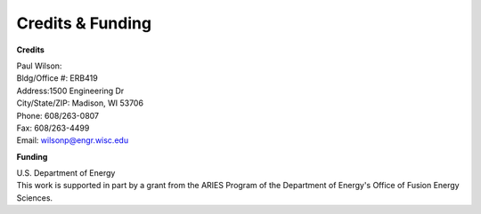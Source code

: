 =================
Credits & Funding
=================


**Credits**

| Paul Wilson:
| Bldg/Office #: ERB419
| Address:1500 Engineering Dr
| City/State/ZIP: Madison, WI 53706
| Phone: 608/263-0807
| Fax: 608/263-4499
| Email: wilsonp@engr.wisc.edu

**Funding**

| U.S. Department of Energy
| This work is supported in part by a grant from the ARIES Program
  of the Department of Energy's Office of Fusion Energy Sciences. 
